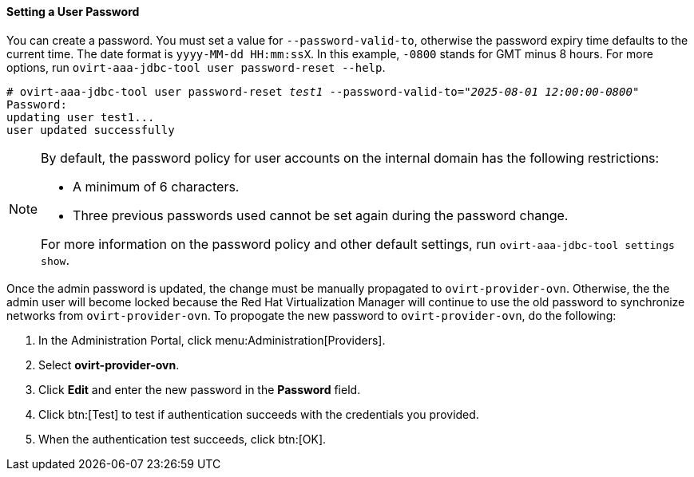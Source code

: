:_content-type: PROCEDURE
[id="setting-a-user-password_{context}"]
==== Setting a User Password

You can create a password. You must set a value for `--password-valid-to`, otherwise the password expiry time defaults to the current time. The date format is `yyyy-MM-dd HH:mm:ssX`. In this example, `-0800` stands for GMT minus 8 hours. For more options, run `ovirt-aaa-jdbc-tool user password-reset --help`.

[options="nowrap" subs="quotes"]
----
# ovirt-aaa-jdbc-tool user password-reset _test1_ --password-valid-to=_"2025-08-01 12:00:00-0800"_
Password:
updating user test1...
user updated successfully
----

[NOTE]
====
By default, the password policy for user accounts on the internal domain has the following restrictions:

* A minimum of 6 characters.

* Three previous passwords used cannot be set again during the password change.

For more information on the password policy and other default settings, run `ovirt-aaa-jdbc-tool settings show`.
====

Once the admin password is updated, the change must be manually propagated to `ovirt-provider-ovn`. Otherwise, the the admin user will become locked because the Red Hat Virtualization Manager will continue to use the old password to synchronize networks from `ovirt-provider-ovn`. To propogate the new password to `ovirt-provider-ovn`, do the following:

. In the Administration Portal, click menu:Administration[Providers].
. Select *ovirt-provider-ovn*.
. Click *Edit* and enter the new password in the *Password* field.
. Click btn:[Test] to test if authentication succeeds with the credentials you provided.
. When the authentication test succeeds, click btn:[OK].
